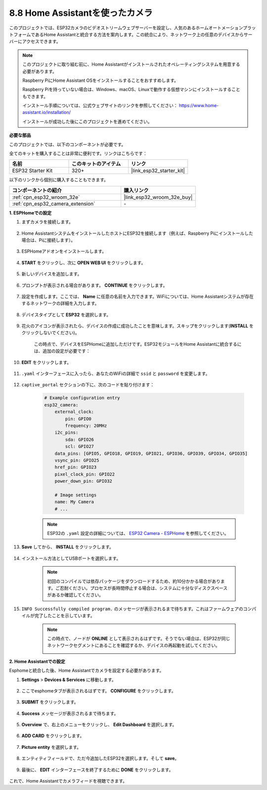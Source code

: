 8.8 Home Assistantを使ったカメラ
======================================

このプロジェクトでは、ESP32カメラのビデオストリームウェブサーバーを設定し、人気のあるホームオートメーションプラットフォームであるHome Assistantと統合する方法を案内します。この統合により、ネットワーク上の任意のデバイスからサーバーにアクセスできます。

.. note::
    
    このプロジェクトに取り組む前に、Home Assistantがインストールされたオペレーティングシステムを用意する必要があります。
        
    Raspberry PiにHome Assistant OSをインストールすることをおすすめします。
        
    Raspberry Piを持っていない場合は、Windows、macOS、Linuxで動作する仮想マシンにインストールすることもできます。
        
    インストール手順については、公式ウェブサイトのリンクを参照してください： https://www.home-assistant.io/installation/
        
    インストールが成功した後にこのプロジェクトを進めてください。

**必要な部品**

このプロジェクトでは、以下のコンポーネントが必要です。

全てのキットを購入することは非常に便利です。リンクはこちらです：

.. list-table::
    :widths: 20 20 20
    :header-rows: 1

    *   - 名前
        - このキットのアイテム
        - リンク
    *   - ESP32 Starter Kit
        - 320+
        - |link_esp32_starter_kit|

以下のリンクから個別に購入することもできます。

.. list-table::
    :widths: 30 20
    :header-rows: 1

    *   - コンポーネントの紹介
        - 購入リンク

    *   - :ref:`cpn_esp32_wroom_32e`
        - |link_esp32_wroom_32e_buy|
    *   - :ref:`cpn_esp32_camera_extension`
        - \-


**1. ESPHomeでの設定**

#. まずカメラを接続します。

    .. raw:: html

        <video loop autoplay muted style = "max-width:100%">
            <source src="../../_static/video/plugin_camera.mp4" type="video/mp4">
            お使いのブラウザーはビデオタグをサポートしていません。
        </video>

#. Home AssistantシステムをインストールしたホストにESP32を接続します（例えば、Raspberry Piにインストールした場合は、Piに接続します）。

    .. image:: ../../img/plugin_esp32.png

#. ESPHomeアドオンをインストールします。

    .. image:: img/sp230629_145928.png

#. **START** をクリックし、次に **OPEN WEB UI** をクリックします。

    .. image:: img/sp230629_172645.png
        :width: 700
        :align: center

#. 新しいデバイスを追加します。

    .. image:: img/sp230629_172733.png

#. プロンプトが表示される場合があります。 **CONTINUE** をクリックします。

    .. image:: img/sp230629_172816.png
        :align: center


#. 設定を作成します。ここでは、 **Name** に任意の名前を入力できます。WiFiについては、Home Assistantシステムが存在するネットワークの詳細を入力します。

    .. image:: img/sp230629_172926.png

#. デバイスタイプとして **ESP32** を選択します。

    .. image:: img/sp230629_173043.png

#. 花火のアイコンが表示されたら、デバイスの作成に成功したことを意味します。スキップをクリックします(**INSTALL** をクリックしないでください)。

    .. image:: img/sp230629_173151.png

    この時点で、デバイスをESPHomeに追加しただけです。ESP32モジュールをHome Assistantに統合するには、追加の設定が必要です：

#. **EDIT** をクリックします。

    .. image:: img/sp230629_173322.png

#. ``.yaml`` インターフェースに入ったら、あなたのWiFiの詳細で ``ssid`` と ``password`` を変更します。

    .. image:: img/sp230629_174301.png

#. ``captive_portal`` セクションの下に、次のコードを貼り付けます：

    .. code-block::

        # Example configuration entry
        esp32_camera:
            external_clock:
                pin: GPIO0
                frequency: 20MHz
            i2c_pins:
                sda: GPIO26
                scl: GPIO27
            data_pins: [GPIO5, GPIO18, GPIO19, GPIO21, GPIO36, GPIO39, GPIO34, GPIO35]
            vsync_pin: GPIO25
            href_pin: GPIO23
            pixel_clock_pin: GPIO22
            power_down_pin: GPIO32

            # Image settings
            name: My Camera
            # ...

    .. note:: 
        
        ESP32の ``.yaml`` 設定の詳細については、 `ESP32 Camera - ESPHome <https://esphome.io/components/esp32_camera.html>`_ を参照してください。

#. **Save** してから、 **INSTALL** をクリックします。

    .. image:: img/sp230629_174447.png

#. インストール方法としてUSBポートを選択します。

    .. image:: img/sp230629_174852.png

    .. note:: 
        
        初回のコンパイルでは依存パッケージをダウンロードするため、約10分かかる場合があります。ご忍耐ください。プロセスが長時間停止する場合は、システムに十分なディスクスペースがあるか確認してください。

#. ``INFO Successfully compiled program.`` のメッセージが表示されるまで待ちます。これはファームウェアのコンパイルが完了したことを示しています。

    .. image:: img/sp230630_115109.png

    .. sp230630_114902.png

    .. note::

        この時点で、ノードが **ONLINE** として表示されるはずです。そうでない場合は、ESP32が同じネットワークセグメントにあることを確認するか、デバイスの再起動を試してください。

        .. image:: img/sp230630_153024.png

**2. Home Assistantでの設定**

Esphomeと統合した後、Home Assistantでカメラを設定する必要があります。

#. **Settings** > **Devices & Services** に移動します。

    .. image:: img/sp230630_155917.png

#. ここでesphomeタブが表示されるはずです。 **CONFIGURE** をクリックします。

    .. image:: img/sp230630_155736.png

#. **SUBMIT** をクリックします。

    .. image:: img/sp230630_162218.png

#. **Success** メッセージが表示されるまで待ちます。

    .. image:: img/sp230630_162311.png

#. **Overview** で、右上のメニューをクリックし、 **Edit Dashboard** を選択します。

    .. image:: img/sp230630_164745.png

#. **ADD CARD** をクリックします。

    .. image:: img/sp230630_164850.png

#. **Picture entity** を選択します。

    .. image:: img/sp230630_164935.png

#. エンティティフィールドで、ただ今追加したESP32を選択します。そして **save**。

    .. image:: img/sp230630_165019.png

#. 最後に、 **EDIT** インターフェースを終了するために **DONE** をクリックします。

    .. image:: img/sp230630_165235.png

これで、Home Assistantでカメラフィードを視聴できます。

